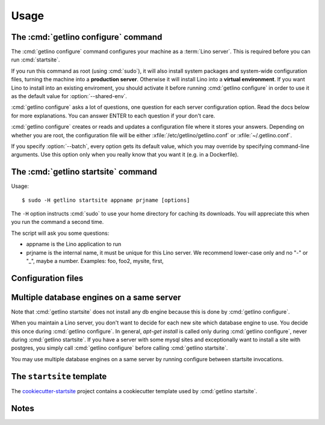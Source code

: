 .. _getlino.usage:

=====
Usage
=====


The :cmd:`getlino configure` command
====================================

.. program:: getlino configure

The :cmd:`getlino configure` command configures your machine as a :term:`Lino
server`.  This is required before you can run :cmd:`startsite`.

If you run this command as root (using :cmd:`sudo`), it will also install system
packages and system-wide configuration files, turning the machine into a
**production server**.  Otherwise it will install Lino into a  **virtual
environment**. If you want Lino to install into an existing enviroment, you
should activate it before running :cmd:`getlino configure` in order to use it as
the default value for :option:`--shared-env`.

:cmd:`getlino configure` asks a lot of questions, one question for each server
configuration option. Read the docs below for more explanations. You can answer
ENTER to each question if your don't care.

:cmd:`getlino configure` creates or reads and updates a configuration file where
it stores  your answers.  Depending on whether you are root, the configuration
file will be either :xfile:`/etc/getlino/getlino.conf` or
:xfile:`~/.getlino.conf`.

If you specify :option:`--batch`, every option gets its default value, which you
may override by specifying command-line arguments. Use this option only when you
really know that you want it (e.g. in a Dockerfile).


.. command:: getlino configure

    Install the Lino framework on this machine.

    Run-time options:

    .. option:: --batch

        Run in batch mode, i.e. without asking any questions.
        Assume yes to all questions.


    .. rubric:: Server configuration options

    .. option:: --contrib

        Configure a contributor environment. Install a clone of all repositories
        to your ``--repos-base`` and use these for new sites.

    .. option:: --shared-env

        Full path to your default virtualenv.
        Default value i taken from :envvar:`VIRTUAL_ENV` environment value.
        If this is empty, every new site  will get its own virgin environment.

    .. option:: --repos-base

        Base directory for your shared repositories.  This is where getlino
        should clone repositories of packages to be used in editable mode
        ("development version") specified by :option:`getlino startsite --dev-repos`.

        If this is empty and a site requests a development version, this will
        be stored in a directory named :option:`--repos-link` below the virtualenv dir.

    .. option:: --sites-base

        The root directory for sites on this server.

        This will be added to the :envvar:`PYTHONPATH` of every Lino process
        (namely in :xfile:`manage.py` and :xfile:`wsgi.py`).

        The :envvar:`PYTHONPATH` is needed because the :xfile:`settings.py` of
        a site says ``from lino_local.settings import *``, and the
        :xfile:`manage.py` sets :setting:`DJANGO_SETTINGS_MODULE` to
        ``'lino_local.mysite1.settings'``.

    .. option:: --env-link

        Relative directory or symbolic link to the virtualenv.

    .. option:: --local-prefix

        Prefix for local server-wide importable packages.

    .. option:: --backups-base

        Base directory for backups

    .. option:: --repos-link

        Relative directory or symbolic link to repositories.

    .. option:: --server-domain

        Fully qualified domain name of this server.  Default is 'localhost'.

    .. rubric:: Default settings for new sites

    .. option:: --front-end

        Which front end (:attr:`default_ui <lino.core.Site.default_ui>`) to use
        on new sites.

    .. option:: --languages

        Default value for :attr:`languages <lino.core.site.Site.languages>` of
        new sites.

    .. option:: --linod

        Whether new sites should have a :xfile:`linod.sh` script which runs the
        :manage:`linod` command.

        When running as root, this will also add a :mod:`supervisor`
        configuration file which runs the :manage:`linod` command automatically.

    .. option:: --db-engine

        Default value is 'mysql' when running as root or 'sqlite' otherwise.

    .. option:: --db-user

        A database username to use for all sites on this server.

        If this is set, you should also set :option:`--db-password`.

        Used during development and testing when you prefer to have a single
        database user for all databases. For security reasons these options
        should not be used on a production server.

    .. option:: --db-password

        The password for the :option:`--db-user`.

    .. rubric:: Server features

    .. option:: --appy

        Whether this server provides LibreOffice service needed by sites which
        use :mod:`lino_xl.lib.appypod`.

    .. option:: --webdav

        Whether new sites should have webdav.

    .. option:: --https

        Whether this server provides secure http.

        This option will cause getlino to install certbot.

        When you use this option, you must have your domain name
        (:option:`--server-domain`) registered so that it points to the server.
        If your server has a dynamic IP address, you may use some dynamic DNS
        service like `FreedomBox
        <https://wiki.debian.org/FreedomBox/Manual/DynamicDNS>`__or `dynu.com
        <https://www.dynu.com/DynamicDNS/IPUpdateClient/Linux>`__.


..
  --log-root TEXT                 Base directory for log files
  --usergroup TEXT                User group for files to be shared with the
                                  web server
  --supervisor-dir TEXT           Directory for supervisor config files
  --db-engine [postgresql|mysql|sqlite3]
                                  Default database engine for new sites.
  --db-port TEXT                  Default database port for new sites.
  --db-host TEXT                  Default database host name for new sites.
  --env-link TEXT                 link to virtualenv (relative to project dir)
  --repos-link TEXT               link to code repositories (relative to
                                  virtualenv)
  --appy / --no-appy              Whether this server provides appypod and
                                  LibreOffice
  --redis / --no-redis            Whether this server provides redis
  --devtools / --no-devtools      Whether this server provides developer tools
                                  (build docs and run tests)
  --server-domain TEXT            Domain name of this server
  --https / --no-https            Whether this server uses secure http
  --monit / --no-monit            Whether this server uses monit
  --admin-name TEXT               The full name of the server administrator
  --admin-email TEXT              The email address of the server
                                  administrator
  --time-zone TEXT                The TIME_ZONE to set on new sites
  --help                          Show this message and exit.





The :cmd:`getlino startsite` command
====================================

.. program:: getlino startsite

Usage::

   $ sudo -H getlino startsite appname prjname [options]

The ``-H`` option instructs :cmd:`sudo` to use your home directory for caching
its downloads.  You will appreciate this when you run the command a second
time.

The script will ask you some questions:

- appname is the Lino application to run

- prjname is the internal name, it must be unique for this Lino server. We
  recommend lower-case only and no "-" or "_", maybe a number.  Examples:  foo,
  foo2, mysite, first,


.. command:: getlino startsite

    Create a new Lino site.

    Usage: getlino startsite [OPTIONS] APPNAME PRJNAME

    Arguments:

    APPNAME : The application to run on the new site.

    SITENAME : The name for the new site.

    .. option:: --batch

        Don't ask anything. Assume yes to all questions.

    .. option:: --asroot

        Whether you have root permissions and want to install system packages.

    .. option:: --dev-repos

        A space-separated list of repositories for which this site uses the
        development version (i.e. not the PyPI release).

        Usage example::

            $ getlino startsite avanti mysite --dev-repos "lino xl"

        Not that the sort order is important. The following would not work::

            $ getlino startsite avanti mysite --dev-repos "xl lino"


Configuration files
===================

.. xfile:: ~/.getlino.conf
.. xfile:: /etc/getlino/getlino.conf



Multiple database engines on a same server
==========================================

Note that :cmd:`getlino startsite` does not install any db engine because this
is done by :cmd:`getlino configure`.

When you maintain a Lino server, you don't want to decide for each new site
which database engine to use. You decide this once during :cmd:`getlino
configure`. In general, `apt-get install` is called only during :cmd:`getlino
configure`, never during :cmd:`getlino startsite`. If you have a server with
some mysql sites and exceptionally want to install a site with postgres, you
simply call :cmd:`getlino configure` before calling :cmd:`getlino startsite`.

You may use multiple database engines on a same server by running configure
between startsite invocations.

.. _ss:

The ``startsite`` template
==========================

The `cookiecutter-startsite
<https://github.com/lino-framework/cookiecutter-startsite>`__ project contains
a cookiecutter template used by :cmd:`getlino startsite`.


Notes
=====
